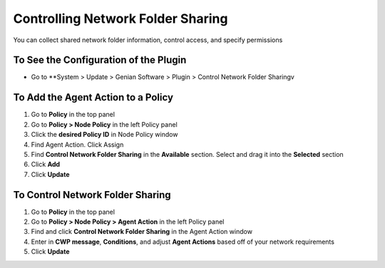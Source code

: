 Controlling Network Folder Sharing
==================================

You can collect shared network folder information, control access, and specify permissions

To See the Configuration of the Plugin
--------------------------------------

- Go to **System > Update > Genian Software > Plugin > Control Network Folder Sharingv

To Add the Agent Action to a Policy
-----------------------------------

#. Go to **Policy** in the top panel
#. Go to **Policy > Node Policy** in the left Policy panel
#. Click the **desired Policy ID** in Node Policy window
#. Find Agent Action. Click Assign
#. Find **Control Network Folder Sharing** in the **Available** section. Select and drag it into the **Selected** section
#. Click **Add**
#. Click **Update**

To Control Network Folder Sharing
---------------------------------

#. Go to **Policy** in the top panel
#. Go to **Policy > Node Policy > Agent Action** in the left Policy panel
#. Find and click **Control Network Folder Sharing** in the Agent Action window
#. Enter in **CWP message**, **Conditions**, and adjust **Agent Actions** based off of your network requirements
#. Click **Update**
